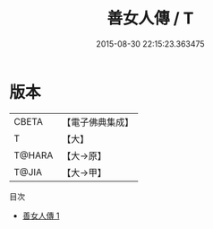 #+TITLE: 善女人傳 / T

#+DATE: 2015-08-30 22:15:23.363475
* 版本
 |     CBETA|【電子佛典集成】|
 |         T|【大】     |
 |    T@HARA|【大→原】   |
 |     T@JIA|【大→甲】   |
目次
 - [[file:KR6r0046_001.txt][善女人傳 1]]
